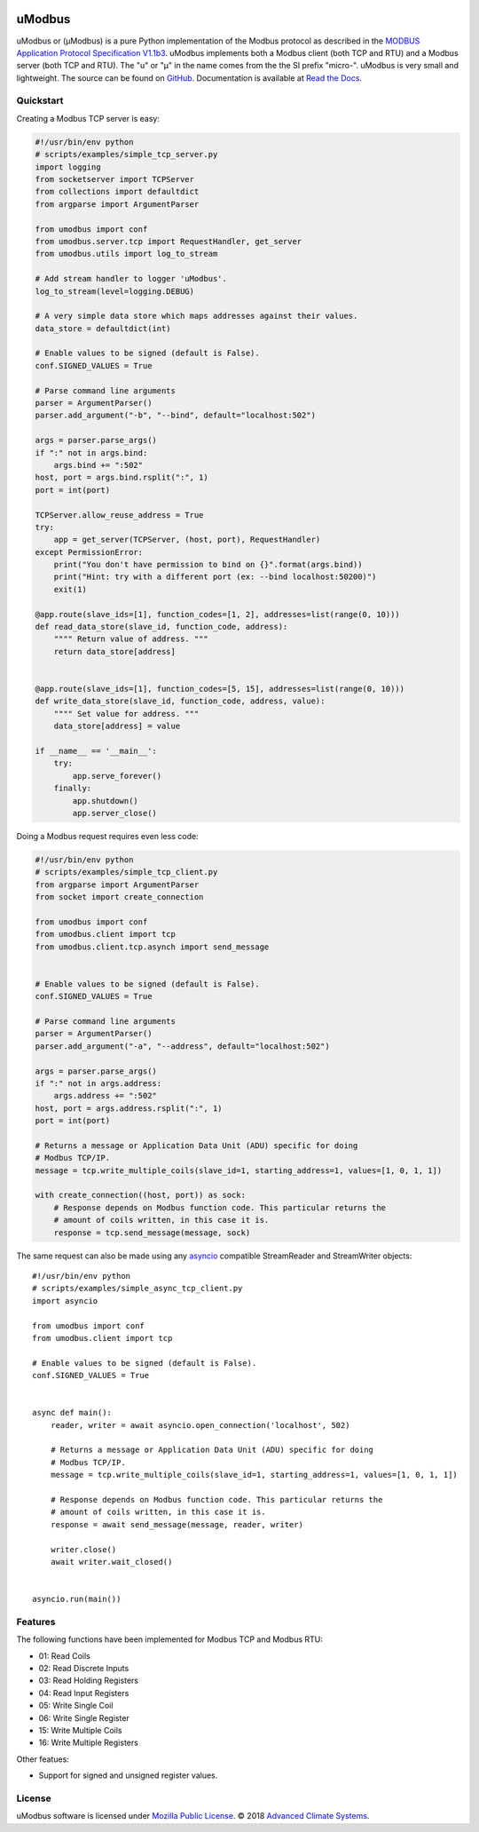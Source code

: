 .. image:: https://travis-ci.org/AdvancedClimateSystems/uModbus.svg
   :target: https://travis-ci.org/AdvancedClimateSystems/uModbus

.. image:: https://coveralls.io/repos/AdvancedClimateSystems/uModbus/badge.svg?service=github
    :target: https://coveralls.io/github/AdvancedClimateSystems/uModbus

.. image:: https://img.shields.io/pypi/v/uModbus.svg
    :target: https://pypi.python.org/pypi/uModbus

.. image:: https://img.shields.io/pypi/pyversions/uModbus.svg
    :target: https://pypi.python.org/pypi/uModbus

uModbus
=======

uModbus or (μModbus) is a pure Python implementation of the Modbus protocol as
described in the `MODBUS Application Protocol Specification V1.1b3`_. uModbus
implements both a Modbus client (both TCP and RTU) and a Modbus server (both
TCP and RTU). The "u" or "μ" in the name comes from the the SI prefix "micro-".
uModbus is very small and lightweight. The source can be found on GitHub_.
Documentation is available at `Read the Docs`_.

Quickstart
----------

Creating a Modbus TCP server is easy:

..
    Because GitHub doesn't support the include directive the source of
    scripts/examples/simple_tcp_server.py has been copied to this file.

.. code:: python

    #!/usr/bin/env python
    # scripts/examples/simple_tcp_server.py
    import logging
    from socketserver import TCPServer
    from collections import defaultdict
    from argparse import ArgumentParser

    from umodbus import conf
    from umodbus.server.tcp import RequestHandler, get_server
    from umodbus.utils import log_to_stream

    # Add stream handler to logger 'uModbus'.
    log_to_stream(level=logging.DEBUG)

    # A very simple data store which maps addresses against their values.
    data_store = defaultdict(int)

    # Enable values to be signed (default is False).
    conf.SIGNED_VALUES = True

    # Parse command line arguments
    parser = ArgumentParser()
    parser.add_argument("-b", "--bind", default="localhost:502")

    args = parser.parse_args()
    if ":" not in args.bind:
        args.bind += ":502"
    host, port = args.bind.rsplit(":", 1)
    port = int(port)

    TCPServer.allow_reuse_address = True
    try:
        app = get_server(TCPServer, (host, port), RequestHandler)
    except PermissionError:
        print("You don't have permission to bind on {}".format(args.bind))
        print("Hint: try with a different port (ex: --bind localhost:50200)")
        exit(1)

    @app.route(slave_ids=[1], function_codes=[1, 2], addresses=list(range(0, 10)))
    def read_data_store(slave_id, function_code, address):
        """" Return value of address. """
        return data_store[address]


    @app.route(slave_ids=[1], function_codes=[5, 15], addresses=list(range(0, 10)))
    def write_data_store(slave_id, function_code, address, value):
        """" Set value for address. """
        data_store[address] = value

    if __name__ == '__main__':
        try:
            app.serve_forever()
        finally:
            app.shutdown()
            app.server_close()

Doing a Modbus request requires even less code:

..
    Because GitHub doesn't support the include directive the source of
    scripts/examples/simple_data_store.py has been copied to this file.

.. code:: python

    #!/usr/bin/env python
    # scripts/examples/simple_tcp_client.py
    from argparse import ArgumentParser
    from socket import create_connection

    from umodbus import conf
    from umodbus.client import tcp
    from umodbus.client.tcp.asynch import send_message


    # Enable values to be signed (default is False).
    conf.SIGNED_VALUES = True

    # Parse command line arguments
    parser = ArgumentParser()
    parser.add_argument("-a", "--address", default="localhost:502")

    args = parser.parse_args()
    if ":" not in args.address:
        args.address += ":502"
    host, port = args.address.rsplit(":", 1)
    port = int(port)

    # Returns a message or Application Data Unit (ADU) specific for doing
    # Modbus TCP/IP.
    message = tcp.write_multiple_coils(slave_id=1, starting_address=1, values=[1, 0, 1, 1])

    with create_connection((host, port)) as sock:
        # Response depends on Modbus function code. This particular returns the
        # amount of coils written, in this case it is.
        response = tcp.send_message(message, sock)



The same request can also be made using any asyncio_ compatible StreamReader
and StreamWriter objects::

    #!/usr/bin/env python
    # scripts/examples/simple_async_tcp_client.py
    import asyncio

    from umodbus import conf
    from umodbus.client import tcp

    # Enable values to be signed (default is False).
    conf.SIGNED_VALUES = True


    async def main():
        reader, writer = await asyncio.open_connection('localhost', 502)

        # Returns a message or Application Data Unit (ADU) specific for doing
        # Modbus TCP/IP.
        message = tcp.write_multiple_coils(slave_id=1, starting_address=1, values=[1, 0, 1, 1])

        # Response depends on Modbus function code. This particular returns the
        # amount of coils written, in this case it is.
        response = await send_message(message, reader, writer)

        writer.close()
        await writer.wait_closed()


    asyncio.run(main())


Features
--------

The following functions have been implemented for Modbus TCP and Modbus RTU:

* 01: Read Coils
* 02: Read Discrete Inputs
* 03: Read Holding Registers
* 04: Read Input Registers
* 05: Write Single Coil
* 06: Write Single Register
* 15: Write Multiple Coils
* 16: Write Multiple Registers

Other featues:

* Support for signed and unsigned register values.

License
-------

uModbus software is licensed under `Mozilla Public License`_. © 2018 `Advanced
Climate Systems`_.

.. External References:
.. _Advanced Climate Systems: http://www.advancedclimate.nl/
.. _GitHub: https://github.com/AdvancedClimateSystems/uModbus/
.. _MODBUS Application Protocol Specification V1.1b3: http://modbus.org/docs/Modbus_Application_Protocol_V1_1b3.pdf
.. _Mozilla Public License: https://github.com/AdvancedClimateSystems/uModbus/blob/develop/LICENSE
.. _Read the Docs: http://umodbus.readthedocs.org/en/latest/
.. _asyncio: https://docs.python.org/3/library/asyncio.html
